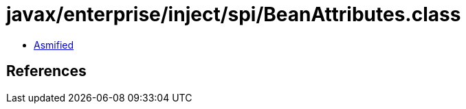 = javax/enterprise/inject/spi/BeanAttributes.class

 - link:BeanAttributes-asmified.java[Asmified]

== References

